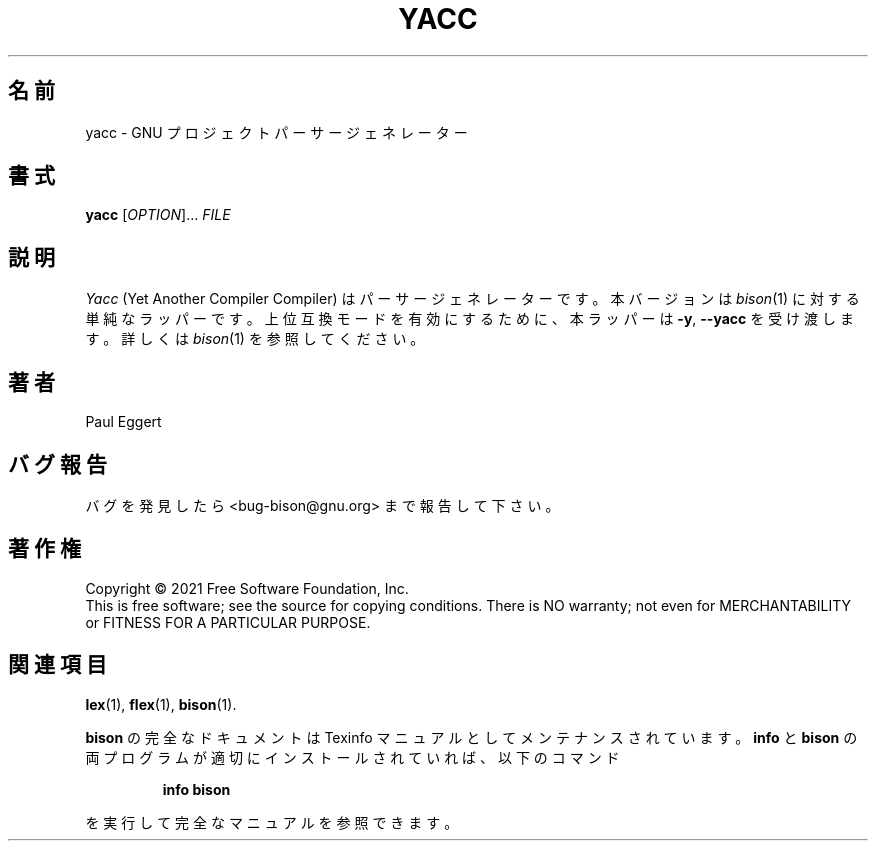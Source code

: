.\"*******************************************************************
.\"
.\" This file was generated with po4a. Translate the source file.
.\"
.\"*******************************************************************
.\"
.\" To be translated for 3.8.2, 2022-03-11
.\"
.TH YACC 1 2007/11 "GNU Bison 3.8.2" ユーザーコマンド
.SH 名前
yacc \- GNU プロジェクトパーサージェネレーター
.SH 書式
\fByacc\fP [\fIOPTION\fP]... \fIFILE\fP
.SH 説明
\fIYacc\fP (Yet Another Compiler Compiler) はパーサージェネレーターです。 本バージョンは \fIbison\fP(1)
に対する単純なラッパーです。 上位互換モードを有効にするために、 本ラッパーは \fB\-y\fP, \fB\-\-yacc\fP を受け渡します。 詳しくは
\fIbison\fP(1) を参照してください。
.SH 著者
Paul Eggert
.SH バグ報告
バグを発見したら <bug\-bison@gnu.org> まで報告して下さい。
.SH 著作権
Copyright \(co 2021 Free Software Foundation, Inc.
.br
This is free software; see the source for copying conditions.  There is NO
warranty; not even for MERCHANTABILITY or FITNESS FOR A PARTICULAR PURPOSE.
.SH 関連項目
\fBlex\fP(1), \fBflex\fP(1), \fBbison\fP(1).
.PP
\fBbison\fP の完全なドキュメントは Texinfo マニュアルとしてメンテナンスされています。 \fBinfo\fP と \fBbison\fP
の両プログラムが適切にインストールされていれば、 以下のコマンド
.IP
\fBinfo bison\fP
.PP
を実行して完全なマニュアルを参照できます。
